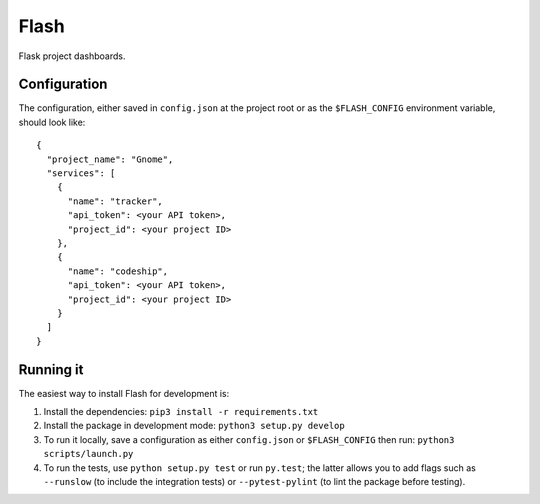 Flash
=====

.. image:: https://travis-ci.org/textbook/flash.svg?branch=master
  :target: https://travis-ci.org/textbook/flash
  :alt: Travis Build Status

.. image:: https://coveralls.io/repos/github/textbook/flash/badge.svg?branch=master
  :target: https://coveralls.io/github/textbook/flash?branch=master
  :alt: Test Coverage

.. image:: https://www.quantifiedcode.com/api/v1/project/3b65c038488c41d3a1a12f3bc9bb1bd8/badge.svg
  :target: https://www.quantifiedcode.com/app/project/3b65c038488c41d3a1a12f3bc9bb1bd8
  :alt: Code Issues

.. image:: https://img.shields.io/badge/license-ISC-blue.svg
  :target: https://github.com/textbook/halliwell/blob/master/LICENSE
  :alt: ISC License

Flask project dashboards.

Configuration
-------------

The configuration, either saved in ``config.json`` at the project root or as the
``$FLASH_CONFIG`` environment variable, should look like::

    {
      "project_name": "Gnome",
      "services": [
        {
          "name": "tracker", 
          "api_token": <your API token>,
          "project_id": <your project ID>
        },
        {
          "name": "codeship",
          "api_token": <your API token>,
          "project_id": <your project ID>
        }
      ]
    }


Running it
----------

The easiest way to install Flash for development is:

1. Install the dependencies: ``pip3 install -r requirements.txt``
        
2. Install the package in development mode: ``python3 setup.py develop``
        
3. To run it locally, save a configuration as either ``config.json`` or
   ``$FLASH_CONFIG`` then run: ``python3 scripts/launch.py``
      
4. To run the tests, use ``python setup.py test`` or run ``py.test``; the latter
   allows you to add flags such as ``--runslow`` (to include the integration
   tests) or ``--pytest-pylint`` (to lint the package before testing).